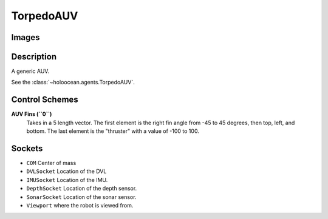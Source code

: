 .. _`torpedo-auv-agent`:

TorpedoAUV
============

Images
------

.. image:: images/torpedo-auv.png
   :scale: 60%

Description
-----------
A generic AUV.

See the :class:`~holoocean.agents.TorpedoAUV`.

Control Schemes
---------------

**AUV Fins (``0``)**
  Takes in a 5 length vector. The first element is the right fin angle from -45 to 45 degrees, then top, left, and bottom. The last element is the "thruster" with a value of -100 to 100.



Sockets
-------

- ``COM`` Center of mass
- ``DVLSocket`` Location of the DVL
- ``IMUSocket`` Location of the IMU.
- ``DepthSocket`` Location of the depth sensor.
- ``SonarSocket`` Location of the sonar sensor.
- ``Viewport`` where the robot is viewed from.

.. image:: images/torpedo-angled.png
   :scale: 50%

.. image:: images/torpedo-top.png
   :scale: 50%

.. image:: images/torpedo-right.png
   :scale: 50%